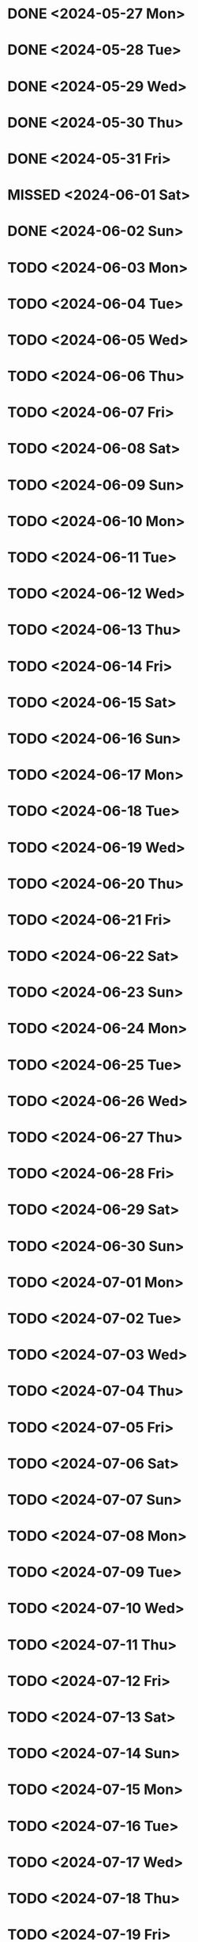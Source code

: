 * DONE <2024-05-27 Mon>
* DONE <2024-05-28 Tue>
* DONE <2024-05-29 Wed>
* DONE <2024-05-30 Thu>
* DONE <2024-05-31 Fri>
* MISSED <2024-06-01 Sat>
* DONE <2024-06-02 Sun>
* TODO <2024-06-03 Mon>
* TODO <2024-06-04 Tue>
* TODO <2024-06-05 Wed>
* TODO <2024-06-06 Thu>
* TODO <2024-06-07 Fri>
* TODO <2024-06-08 Sat>
* TODO <2024-06-09 Sun>
* TODO <2024-06-10 Mon>
* TODO <2024-06-11 Tue>
* TODO <2024-06-12 Wed>
* TODO <2024-06-13 Thu>
* TODO <2024-06-14 Fri>
* TODO <2024-06-15 Sat>
* TODO <2024-06-16 Sun>
* TODO <2024-06-17 Mon>
* TODO <2024-06-18 Tue>
* TODO <2024-06-19 Wed>
* TODO <2024-06-20 Thu>
* TODO <2024-06-21 Fri>
* TODO <2024-06-22 Sat>
* TODO <2024-06-23 Sun>
* TODO <2024-06-24 Mon>
* TODO <2024-06-25 Tue>
* TODO <2024-06-26 Wed>
* TODO <2024-06-27 Thu>
* TODO <2024-06-28 Fri>
* TODO <2024-06-29 Sat>
* TODO <2024-06-30 Sun>
* TODO <2024-07-01 Mon>
* TODO <2024-07-02 Tue>
* TODO <2024-07-03 Wed>
* TODO <2024-07-04 Thu>
* TODO <2024-07-05 Fri>
* TODO <2024-07-06 Sat>
* TODO <2024-07-07 Sun>
* TODO <2024-07-08 Mon>
* TODO <2024-07-09 Tue>
* TODO <2024-07-10 Wed>
* TODO <2024-07-11 Thu>
* TODO <2024-07-12 Fri>
* TODO <2024-07-13 Sat>
* TODO <2024-07-14 Sun>
* TODO <2024-07-15 Mon>
* TODO <2024-07-16 Tue>
* TODO <2024-07-17 Wed>
* TODO <2024-07-18 Thu>
* TODO <2024-07-19 Fri>
* TODO <2024-07-20 Sat>
* TODO <2024-07-21 Sun>
* TODO <2024-07-22 Mon>
* TODO <2024-07-23 Tue>
* TODO <2024-07-24 Wed>
* TODO <2024-07-25 Thu>
* TODO <2024-07-26 Fri>
* TODO <2024-07-27 Sat>
* TODO <2024-07-28 Sun>
* TODO <2024-07-29 Mon>
* TODO <2024-07-30 Tue>
* TODO <2024-07-31 Wed>
* TODO <2024-08-01 Thu>
* TODO <2024-08-02 Fri>
* TODO <2024-08-03 Sat>
* TODO <2024-08-04 Sun>
* TODO <2024-08-05 Mon>
* TODO <2024-08-06 Tue>
* TODO <2024-08-07 Wed>
* TODO <2024-08-08 Thu>
* TODO <2024-08-09 Fri>
* TODO <2024-08-10 Sat>
* TODO <2024-08-11 Sun>
* TODO <2024-08-12 Mon>
* TODO <2024-08-13 Tue>
* TODO <2024-08-14 Wed>
* TODO <2024-08-15 Thu>
* TODO <2024-08-16 Fri>
* TODO <2024-08-17 Sat>
* TODO <2024-08-18 Sun>
* TODO <2024-08-19 Mon>
* TODO <2024-08-20 Tue>
* TODO <2024-08-21 Wed>
* TODO <2024-08-22 Thu>
* TODO <2024-08-23 Fri>
* TODO <2024-08-24 Sat>
* TODO <2024-08-25 Sun>
* TODO <2024-08-26 Mon>
* TODO <2024-08-27 Tue>
* TODO <2024-08-28 Wed>
* TODO <2024-08-29 Thu>
* TODO <2024-08-30 Fri>
* TODO <2024-08-31 Sat>
* TODO <2024-09-01 Sun>
* TODO <2024-09-02 Mon>
* TODO <2024-09-03 Tue>
* TODO <2024-09-04 Wed>
* TODO <2024-09-05 Thu>
* TODO <2024-09-06 Fri>
* TODO <2024-09-07 Sat>
* TODO <2024-09-08 Sun>
